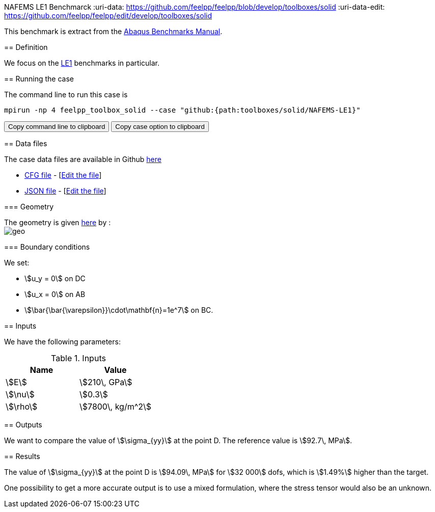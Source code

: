 NAFEMS LE1 Benchmarck
:uri-data: https://github.com/feelpp/feelpp/blob/develop/toolboxes/solid
:uri-data-edit: https://github.com/feelpp/feelpp/edit/develop/toolboxes/solid
======================

This benchmark is extract from the link:http://things.maths.cam.ac.uk/computing/software/abaqus_docs/docs/v6.12/pdf_books/BENCHMARKS.pdf[Abaqus Benchmarks Manual].

== Definition

We focus on the link:http://www.caesarsystems.co.uk/NAFEMS_benchmarks/le1.html[LE1] benchmarks in particular.

== Running the case

The command line to run this case is

[[command-line]]
[source,sh]
----
mpirun -np 4 feelpp_toolbox_solid --case "github:{path:toolboxes/solid/NAFEMS-LE1}"
----

++++
<button class="btn" data-clipboard-target="#command-line">
Copy command line to clipboard
</button>
<button class="btn" data-clipboard-text="github:{path:toolboxes/solid/NAFEMS-LE1}">
Copy case option to clipboard
</button>
++++

== Data files

The case data files are available in Github link:{uri-data}/NAFEMS-LE1/[here]

* link:{uri-data}/NAFEMS-LE1/le1.cfg[CFG file] - [link:{uri-data-edit}/NAFEMS-LE1/le1.cfg[Edit the file]]
* link:{uri-data}/NAFEMS-LE1/le1.json[JSON file] - [link:{uri-data-edit}/NAFEMS-LE1/le1.json[Edit the file]]


=== Geometry

The geometry is given link:http://www.caesarsystems.co.uk/NAFEMS_benchmarks/le1.html[here] by : +
image:NAFEMS-le1/geo.png[]

=== Boundary conditions

We set:

- stem:[u_y = 0] on DC
- stem:[u_x = 0] on AB
- stem:[\bar{\bar{\varepsilon}}\cdot\mathbf{n}=1e^7] on BC.

== Inputs

We have the following parameters:

.Inputs
|===
| Name | Value

|stem:[E] | stem:[210\, GPa]
|stem:[\nu] | stem:[0.3]
|stem:[\rho] | stem:[7800\, kg/m^2]
|===

== Outputs

We want to compare the value of stem:[\sigma_{yy}] at the point D. The reference value is stem:[92.7\, MPa].

== Results

The value of stem:[\sigma_{yy}] at the point D is stem:[94.09\, MPa] for stem:[32 000] dofs, which is stem:[1.49%] higher than the target.

One possibility to get a more accurate output is to use a mixed formulation, where the stress tensor would also be an unknown.
